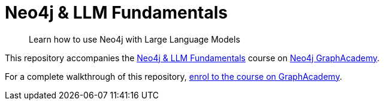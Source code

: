 = Neo4j & LLM Fundamentals

> Learn how to use Neo4j with Large Language Models


This repository accompanies the link:https://graphacademy.neo4j.com/courses/llm-fundamentals/[Neo4j & LLM Fundamentals^] course on link:https://graphacademy.neo4j.com/[Neo4j GraphAcademy^].

For a complete walkthrough of this repository, link:https://graphacademy.neo4j.com/courses/llm-fundamentals/[enrol to the course on GraphAcademy].
